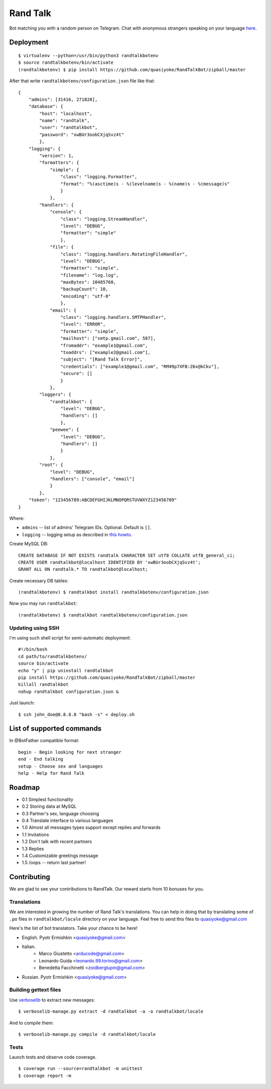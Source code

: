 Rand Talk
=========

.. image:: https://coveralls.io/repos/quasiyoke/RandTalkBot/badge.svg?branch=dev&service=github
    :target: https://coveralls.io/github/quasiyoke/RandTalkBot?branch=dev

.. image:: https://travis-ci.org/quasiyoke/RandTalkBot.svg?branch=dev
    :target: https://travis-ci.org/quasiyoke/RandTalkBot

Bot matching you with a random person on Telegram. Chat with anonymous strangers speaking on your language `here <https://telegram.me/RandTalkBot>`_.

Deployment
----------

::

    $ virtualenv --python=/usr/bin/python3 randtalkbotenv
    $ source randtalkbotenv/bin/activate
    (randtalkbotenv) $ pip install https://github.com/quasiyoke/RandTalkBot/zipball/master

After that write ``randtalkbotenv/configuration.json`` file like that::

    {
        "admins": [31416, 271828],
        "database": {
            "host": "localhost",
            "name": "randtalk",
            "user": "randtalkbot",
            "password": "xwBUr3oobCXjqSvz4t"
            },
        "logging": {
            "version": 1,
            "formatters": {
                "simple": {
                    "class": "logging.Formatter",
                    "format": "%(asctime)s - %(levelname)s - %(name)s - %(message)s"
                    }
                },
            "handlers": {
                "console": {
                    "class": "logging.StreamHandler",
                    "level": "DEBUG",
                    "formatter": "simple"
                    },
                "file": {
                    "class": "logging.handlers.RotatingFileHandler",
                    "level": "DEBUG",
                    "formatter": "simple",
                    "filename": "log.log",
                    "maxBytes": 10485760,
                    "backupCount": 10,
                    "encoding": "utf-8"
                    },
                "email": {
                    "class": "logging.handlers.SMTPHandler",
                    "level": "ERROR",
                    "formatter": "simple",
                    "mailhost": ["smtp.gmail.com", 587],
                    "fromaddr": "example1@gmail.com",
                    "toaddrs": ["example2@gmail.com"],
                    "subject": "[Rand Talk Error]",
                    "credentials": ["example1@gmail.com", "RM49p7XFB:Z6x@kCkv"],
                    "secure": []
                    }
                },
            "loggers": {
                "randtalkbot": {
                    "level": "DEBUG",
                    "handlers": []
                    },
                "peewee": {
                    "level": "DEBUG",
                    "handlers": []
                    }
                },
            "root": {
                "level": "DEBUG",
                "handlers": ["console", "email"]
                }
            },
        "token": "123456789:ABCDEFGHIJKLMNOPQRSTUVWXYZ123456789"
    }

Where:

* ``admins`` -- list of admins' Telegram IDs. Optional. Default is ``[]``.
* ``logging`` -- logging setup as described in `this howto <https://docs.python.org/3/howto/logging.html>`_.

Create MySQL DB::

    CREATE DATABASE IF NOT EXISTS randtalk CHARACTER SET utf8 COLLATE utf8_general_ci;
    CREATE USER randtalkbot@localhost IDENTIFIED BY 'xwBUr3oobCXjqSvz4t';
    GRANT ALL ON randtalk.* TO randtalkbot@localhost;

Create necessary DB tables::

    (randtalkbotenv) $ randtalkbot install randtalkbotenv/configuration.json

Now you may run ``randtalkbot``::

    (randtalkbotenv) $ randtalkbot randtalkbotenv/configuration.json

Updating using SSH
^^^^^^^^^^^^^^^^^^

I'm using such shell script for semi-automatic deployment::

    #!/bin/bash
    cd path/to/randtalkbotenv/
    source bin/activate
    echo "y" | pip uninstall randtalkbot
    pip install https://github.com/quasiyoke/RandTalkBot/zipball/master
    killall randtalkbot
    nohup randtalkbot configuration.json &

Just launch::

    $ ssh john_doe@8.8.8.8 "bash -s" < deploy.sh

List of supported commands
--------------------------

In @BotFather compatible format::

    begin - Begin looking for next stranger
    end - End talking
    setup - Choose sex and languages
    help - Help for Rand Talk

Roadmap
-------

* 0.1 Simplest functionality
* 0.2 Storing data at MySQL
* 0.3 Partner's sex, language choosing
* 0.4 Translate interface to various languages
* 1.0 Almost all messages types support except replies and forwards
* 1.1 Invitations
* 1.2 Don't talk with recent partners
* 1.3 Replies
* 1.4 Customizable greetings message
* 1.5 /oops -- return last partner!

Contributing
------------

We are glad to see your contributions to RandTalk. Our reward starts from 10 bonuses for you.

Translations
^^^^^^^^^^^^

We are interested in growing the number of Rand Talk's translations. You can help in doing that by translating some of ``.po`` files in ``randtalkbot/locale`` directory on your language. Feel free to send this files to quasiyoke@gmail.com

Here's the list of bot translators. Take your chance to be here!

* English. Pyotr Ermishkin <quasiyoke@gmail.com>

* Italian.
    * Marco Giustetto <arducode@gmail.com>
    * Leonardo Guida <leonardo.99.torino@gmail.com>
    * Benedetta Facchinetti <zoidberglupin@gmail.com>

* Russian. Pyotr Ermishkin <quasiyoke@gmail.com>

Building gettext files
^^^^^^^^^^^^^^^^^^^^^^

Use `verboselib <https://github.com/oblalex/verboselib>`_ to extract new messages::

    $ verboselib-manage.py extract -d randtalkbot -a -o randtalkbot/locale

And to compile them::

    $ verboselib-manage.py compile -d randtalkbot/locale

Tests
^^^^^

Launch tests and observe code coverage.

::

    $ coverage run --source=randtalkbot -m unittest
    $ coverage report -m
